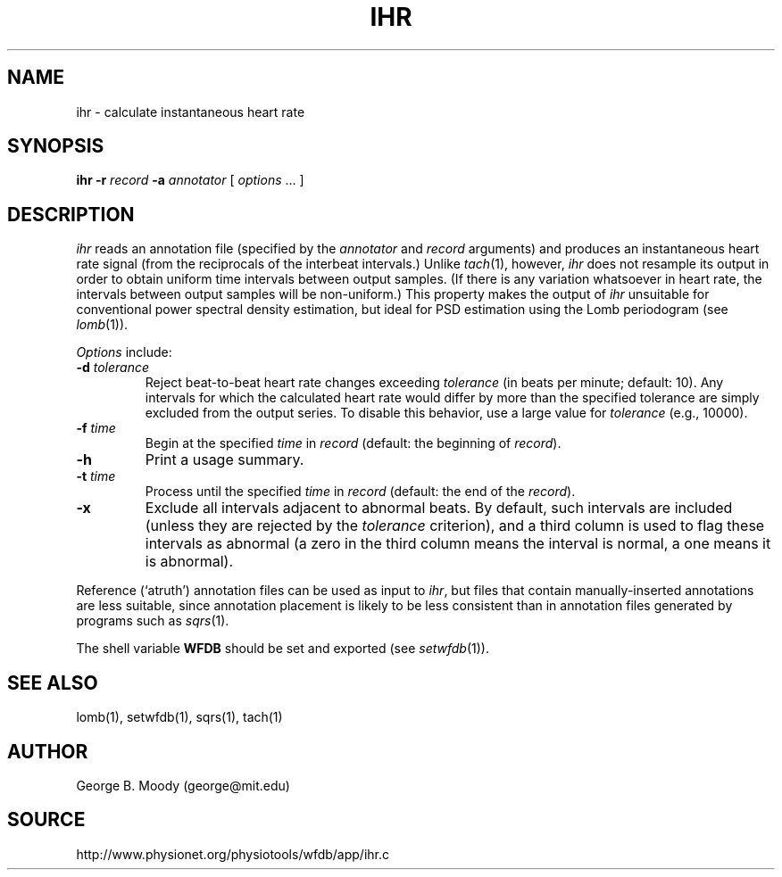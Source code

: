 .TH IHR 1 "11 January 2000" "WFDB software 10.1" "WFDB applications"
.SH NAME
ihr \- calculate instantaneous heart rate
.SH SYNOPSIS
\fBihr -r \fIrecord\fB -a \fIannotator\fR [ \fIoptions\fR ... ]
.SH DESCRIPTION
.PP
\fIihr\fR reads an annotation file (specified by the \fIannotator\fR
and \fIrecord\fR arguments) and produces an instantaneous heart rate
signal (from the reciprocals of the interbeat intervals.)  Unlike
\fItach\fR(1), however, \fIihr\fR does not resample its output in
order to obtain uniform time intervals between output samples.  (If
there is any variation whatsoever in heart rate, the intervals between
output samples will be non-uniform.)  This property makes the output
of \fIihr\fR unsuitable for conventional power spectral density estimation,
but ideal for PSD estimation using the Lomb periodogram (see \fIlomb\fR(1)).
.PP
\fIOptions\fR include:
.TP
\fB-d\fI tolerance\fR
Reject beat-to-beat heart rate changes exceeding \fItolerance\fR (in beats per
minute; default: 10).  Any intervals for which the calculated heart rate would
differ by more than the specified tolerance are simply excluded from the output
series.  To disable this behavior, use a large value for \fItolerance\fR
(e.g., 10000).
.TP
\fB-f\fI time\fR
Begin at the specified \fItime\fR in \fIrecord\fR (default: the beginning of
\fIrecord\fR).
.TP
\fB-h\fR
Print a usage summary.
.TP
\fB-t\fI time\fR
Process until the specified \fItime\fR in \fIrecord\fR (default: the end of the
\fIrecord\fR).
.TP
\fB-x\fR
Exclude all intervals adjacent to abnormal beats.  By default, such intervals
are included (unless they are rejected by the \fItolerance\fR criterion), and
a third column is used to flag these intervals as abnormal (a zero in the
third column means the interval is normal, a one means it is abnormal).
.PP
Reference (`atruth') annotation files can be used as input to \fIihr\fR,
but files that contain manually-inserted annotations are less suitable,
since annotation placement is likely to be less consistent than in annotation
files generated by programs such as \fIsqrs\fR(1). 
.PP
The shell variable \fBWFDB\fR should be set and exported (see
\fIsetwfdb\fR(1)).
.SH SEE ALSO
lomb(1), setwfdb(1), sqrs(1), tach(1)
.SH AUTHOR
George B. Moody (george@mit.edu)
.SH SOURCE
http://www.physionet.org/physiotools/wfdb/app/ihr.c

